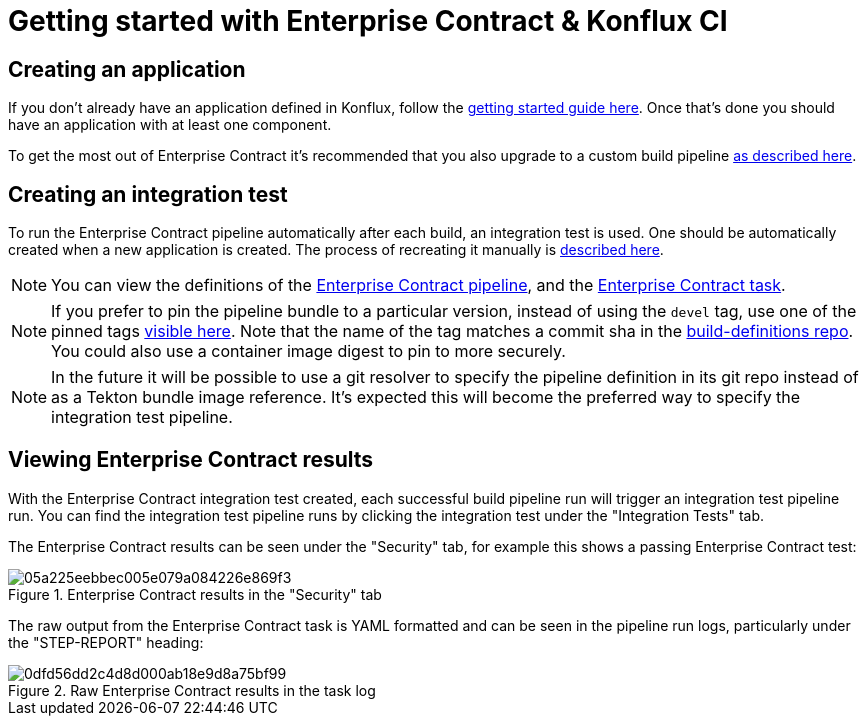 
= Getting started with Enterprise Contract & Konflux CI

== Creating an application

If you don't already have an application defined in Konflux, follow the
link:https://redhat-appstudio.github.io/docs.appstudio.io/Documentation/main/getting-started/get-started/[getting
started guide here]. Once that's done you should have an application with at least one component.

To get the most out of Enterprise Contract it's recommended that you also upgrade to a custom build pipeline
link:https://redhat-appstudio.github.io/docs.appstudio.io/Documentation/main/how-to-guides/configuring-builds/proc_upgrade_build_pipeline/[as
described here].

== Creating an integration test

To run the Enterprise Contract pipeline automatically after each build, an integration test is
used. One should be automatically created when a new application is created. The process of
recreating it manually is
link:https://redhat-appstudio.github.io/docs.appstudio.io/Documentation/main/how-to-guides/proc_managing-compliance-with-the-enterprise-contract/[described here].

NOTE: You can view the definitions of the
link:https://github.com/redhat-appstudio/build-definitions/blob/main/pipelines/enterprise-contract.yaml[Enterprise Contract pipeline],
and the link:https://github.com/enterprise-contract/ec-cli/blob/main/tasks/verify-enterprise-contract/0.1/verify-enterprise-contract.yaml[Enterprise
Contract task].

NOTE: If you prefer to pin the pipeline bundle to a particular version, instead of using the `devel` tag, use one of the pinned tags
link:https://quay.io/repository/redhat-appstudio-tekton-catalog/pipeline-enterprise-contract?tab=tags[visible here].
Note that the name of the tag matches a commit sha in the link:https://github.com/redhat-appstudio/build-definitions[build-definitions repo].
You could also use a container image digest to pin to more securely.

NOTE: In the future it will be possible to use a git resolver to specify the
pipeline definition in its git repo instead of as a Tekton bundle image
reference. It's expected this will become the preferred way to specify the
integration test pipeline.

== Viewing Enterprise Contract results

With the Enterprise Contract integration test created, each successful build
pipeline run will trigger an integration test pipeline run. You can find the
integration test pipeline runs by clicking the integration test under the
"Integration Tests" tab.

The Enterprise Contract results can be seen under the "Security" tab, for example
this shows a passing Enterprise Contract test:

.Enterprise Contract results in the "Security" tab
image::05a225eebbec005e079a084226e869f3.png[]

The raw output from the Enterprise Contract task is YAML formatted and can be
seen in the pipeline run logs, particularly under the "STEP-REPORT" heading:

.Raw Enterprise Contract results in the task log
image::0dfd56dd2c4d8d000ab18e9d8a75bf99.png[]
